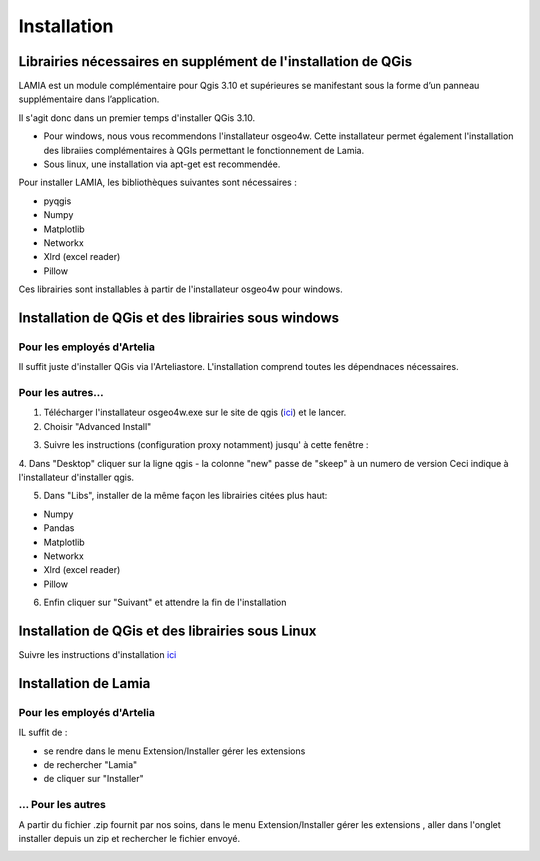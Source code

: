 Installation
#####################

Librairies nécessaires en supplément de l'installation de QGis
***************************************************************************

LAMIA est un module complémentaire pour Qgis 3.10 et supérieures se manifestant sous la forme d’un panneau supplémentaire dans l’application. 

Il s'agit donc dans un premier temps d'installer QGis 3.10. 

*   Pour windows, nous vous recommendons l'installateur osgeo4w. Cette installateur permet également l'installation des libraiies complémentaires à QGIs permettant le fonctionnement de Lamia.
*   Sous linux, une installation via apt-get est recommendée.

Pour installer LAMIA, les bibliothèques suivantes sont nécessaires : 

*   pyqgis
*   Numpy
*   Matplotlib
*   Networkx
*   Xlrd (excel reader)
*   Pillow

Ces librairies sont installables à partir de l'installateur osgeo4w pour windows.

Installation de QGis et des librairies sous windows
**************************************************************

Pour les employés d'Artelia
==========================================

Il suffit juste d'installer QGis via l'Arteliastore. L'installation comprend toutes les dépendnaces nécessaires.

Pour les autres...
==========================================

1. Télécharger l'installateur osgeo4w.exe sur le site de qgis (`ici <https://www.qgis.org/fr/site/forusers/download.html>`_) et le lancer.

2. Choisir "Advanced Install"

.. image:: /../_static/install/install_01.png
    :width: 400px
    :align: center

3. Suivre les instructions (configuration proxy notamment) jusqu' à cette fenêtre :

.. image:: /../_static/install/install_02.png
    :width: 400px
    :align: center

4. Dans "Desktop" cliquer sur la ligne qgis - la colonne "new" passe de "skeep" à un numero de version
Ceci indique à l'installateur d'installer qgis.

.. image:: /../_static/install/install_03.png
    :width: 400px
    :align: center

5. Dans "Libs", installer de la même façon les librairies citées plus haut:

*   Numpy
*   Pandas
*   Matplotlib
*   Networkx
*   Xlrd (excel reader)
*   Pillow

6. Enfin cliquer sur "Suivant" et attendre la fin de l'installation

Installation de QGis et des librairies sous Linux
***************************************************************

Suivre les instructions d'installation `ici <https://www.qgis.org/fr/site/forusers/download.html>`_



Installation de Lamia
*****************************************

Pour les employés d'Artelia
==========================================

IL suffit de :

* se rendre dans le menu Extension/Installer gérer les extensions 
* de rechercher "Lamia"
* de cliquer sur "Installer"

.. image:: /../_static/install/install_04.png
    :width: 400px
    :align: center

... Pour les autres
==========================================

A partir du fichier .zip fournit par nos soins, dans le menu Extension/Installer gérer les extensions ,
aller dans l'onglet installer depuis un zip et rechercher le fichier envoyé.

.. image:: /../_static/install/install_05.png
    :width: 400px
    :align: center





